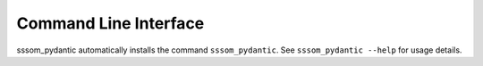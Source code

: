 Command Line Interface
======================

sssom_pydantic automatically installs the command ``sssom_pydantic``. See
``sssom_pydantic --help`` for usage details.

.. click:: sssom_pydantic.cli:main
    :prog: sssom_pydantic
    :show-nested:
